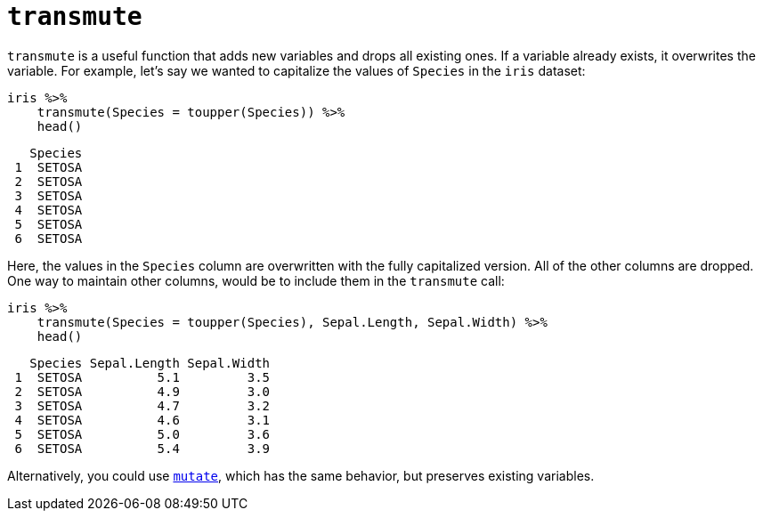 = `transmute`

`transmute` is a useful function that adds new variables and drops all existing ones. If a variable already exists, it overwrites the variable. For example, let's say we wanted to capitalize the values of `Species` in the `iris` dataset:

[source,r]
----
iris %>%
    transmute(Species = toupper(Species)) %>%
    head()
----
----
   Species
 1  SETOSA
 2  SETOSA
 3  SETOSA
 4  SETOSA
 5  SETOSA
 6  SETOSA
----

Here, the values in the `Species` column are overwritten with the fully capitalized version. All of the other columns are dropped. One way to maintain other columns, would be to include them in the `transmute` call:

[source,r]
----
iris %>%
    transmute(Species = toupper(Species), Sepal.Length, Sepal.Width) %>%
    head()
----
----
   Species Sepal.Length Sepal.Width
 1  SETOSA          5.1         3.5
 2  SETOSA          4.9         3.0
 3  SETOSA          4.7         3.2
 4  SETOSA          4.6         3.1
 5  SETOSA          5.0         3.6
 6  SETOSA          5.4         3.9
----

Alternatively, you could use xref:tidy-mutate.adoc[`mutate`], which has the same behavior, but preserves existing variables.